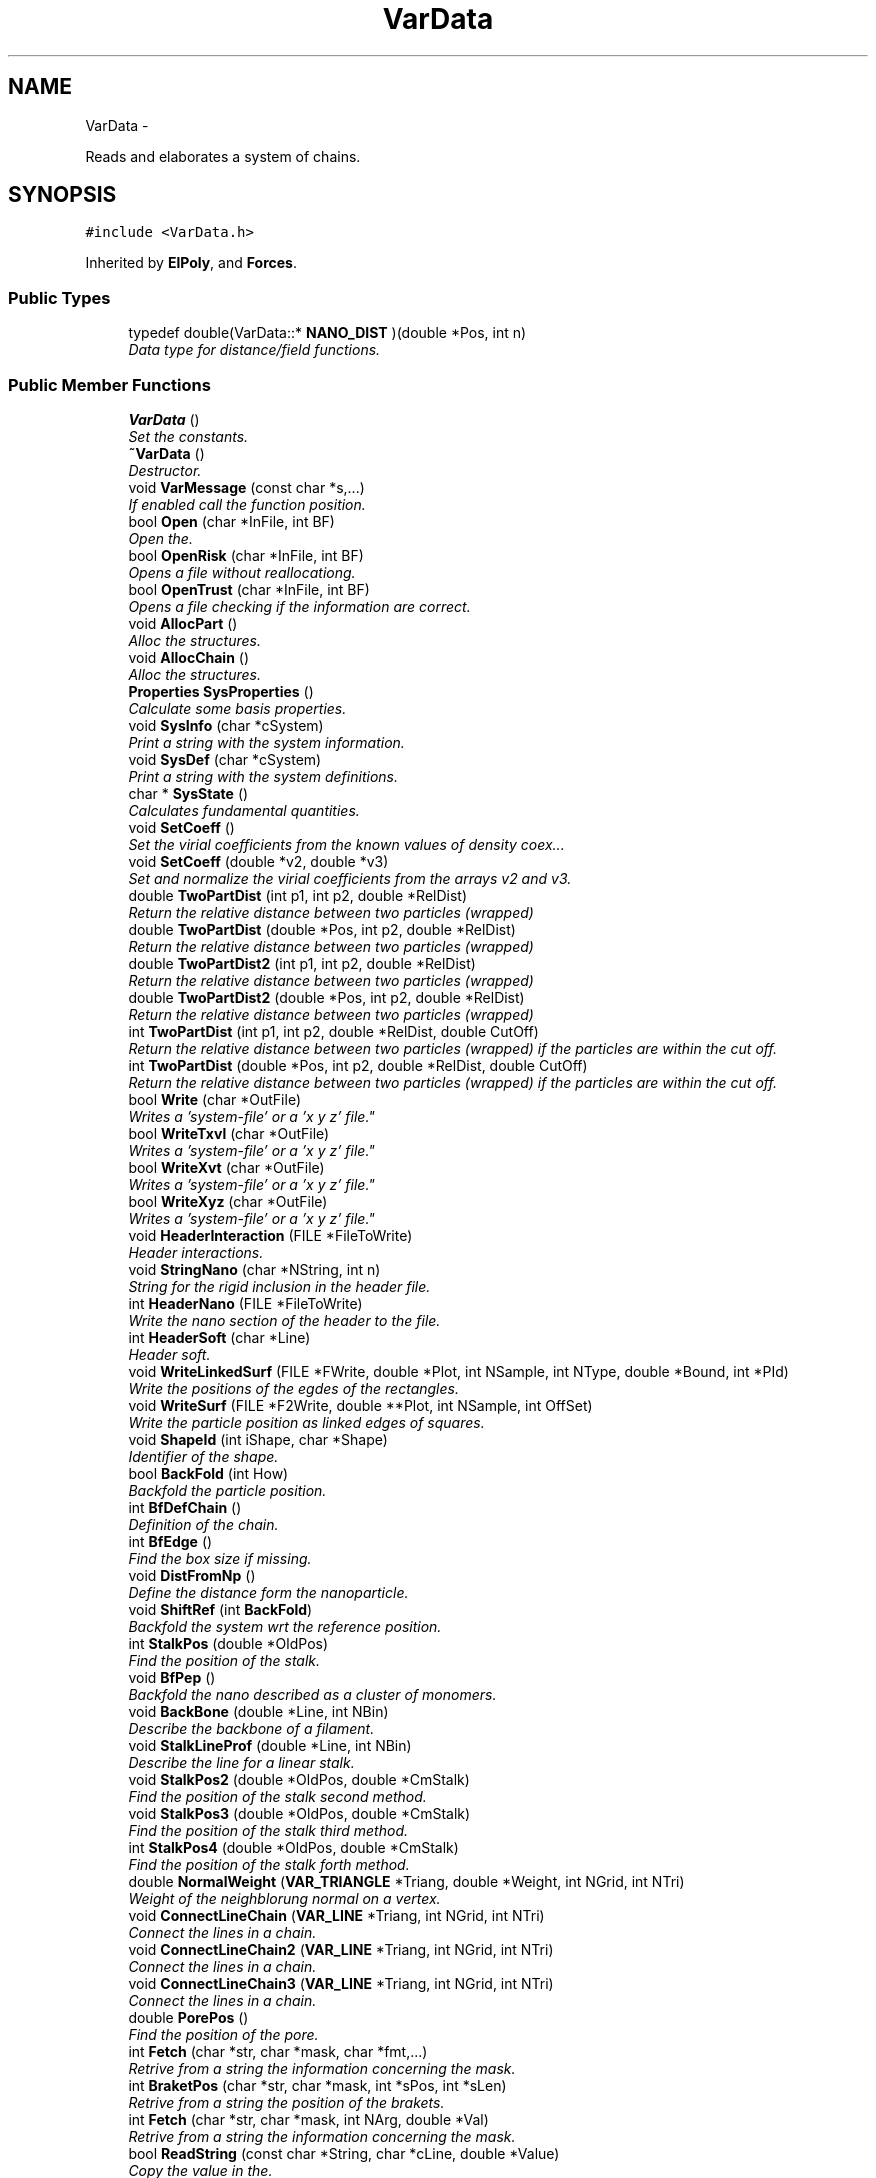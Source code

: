 .TH "VarData" 3 "Thu Mar 27 2014" "Version v0.1" "Allink" \" -*- nroff -*-
.ad l
.nh
.SH NAME
VarData \- 
.PP
Reads and elaborates a system of chains\&.  

.SH SYNOPSIS
.br
.PP
.PP
\fC#include <VarData\&.h>\fP
.PP
Inherited by \fBElPoly\fP, and \fBForces\fP\&.
.SS "Public Types"

.in +1c
.ti -1c
.RI "typedef double(VarData::* \fBNANO_DIST\fP )(double *Pos, int n)"
.br
.RI "\fIData type for distance/field functions\&. \fP"
.in -1c
.SS "Public Member Functions"

.in +1c
.ti -1c
.RI "\fBVarData\fP ()"
.br
.RI "\fISet the constants\&. \fP"
.ti -1c
.RI "\fB~VarData\fP ()"
.br
.RI "\fIDestructor\&. \fP"
.ti -1c
.RI "void \fBVarMessage\fP (const char *s,\&.\&.\&.)"
.br
.RI "\fIIf enabled call the function position\&. \fP"
.ti -1c
.RI "bool \fBOpen\fP (char *InFile, int BF)"
.br
.RI "\fIOpen the\&. \fP"
.ti -1c
.RI "bool \fBOpenRisk\fP (char *InFile, int BF)"
.br
.RI "\fIOpens a file without reallocationg\&. \fP"
.ti -1c
.RI "bool \fBOpenTrust\fP (char *InFile, int BF)"
.br
.RI "\fIOpens a file checking if the information are correct\&. \fP"
.ti -1c
.RI "void \fBAllocPart\fP ()"
.br
.RI "\fIAlloc the structures\&. \fP"
.ti -1c
.RI "void \fBAllocChain\fP ()"
.br
.RI "\fIAlloc the structures\&. \fP"
.ti -1c
.RI "\fBProperties\fP \fBSysProperties\fP ()"
.br
.RI "\fICalculate some basis properties\&. \fP"
.ti -1c
.RI "void \fBSysInfo\fP (char *cSystem)"
.br
.RI "\fIPrint a string with the system information\&. \fP"
.ti -1c
.RI "void \fBSysDef\fP (char *cSystem)"
.br
.RI "\fIPrint a string with the system definitions\&. \fP"
.ti -1c
.RI "char * \fBSysState\fP ()"
.br
.RI "\fICalculates fundamental quantities\&. \fP"
.ti -1c
.RI "void \fBSetCoeff\fP ()"
.br
.RI "\fISet the virial coefficients from the known values of density coex\&.\&.\&. \fP"
.ti -1c
.RI "void \fBSetCoeff\fP (double *v2, double *v3)"
.br
.RI "\fISet and normalize the virial coefficients from the arrays v2 and v3\&. \fP"
.ti -1c
.RI "double \fBTwoPartDist\fP (int p1, int p2, double *RelDist)"
.br
.RI "\fIReturn the relative distance between two particles (wrapped) \fP"
.ti -1c
.RI "double \fBTwoPartDist\fP (double *Pos, int p2, double *RelDist)"
.br
.RI "\fIReturn the relative distance between two particles (wrapped) \fP"
.ti -1c
.RI "double \fBTwoPartDist2\fP (int p1, int p2, double *RelDist)"
.br
.RI "\fIReturn the relative distance between two particles (wrapped) \fP"
.ti -1c
.RI "double \fBTwoPartDist2\fP (double *Pos, int p2, double *RelDist)"
.br
.RI "\fIReturn the relative distance between two particles (wrapped) \fP"
.ti -1c
.RI "int \fBTwoPartDist\fP (int p1, int p2, double *RelDist, double CutOff)"
.br
.RI "\fIReturn the relative distance between two particles (wrapped) if the particles are within the cut off\&. \fP"
.ti -1c
.RI "int \fBTwoPartDist\fP (double *Pos, int p2, double *RelDist, double CutOff)"
.br
.RI "\fIReturn the relative distance between two particles (wrapped) if the particles are within the cut off\&. \fP"
.ti -1c
.RI "bool \fBWrite\fP (char *OutFile)"
.br
.RI "\fIWrites a 'system-file' or a 'x y z' file"\&. \fP"
.ti -1c
.RI "bool \fBWriteTxvl\fP (char *OutFile)"
.br
.RI "\fIWrites a 'system-file' or a 'x y z' file"\&. \fP"
.ti -1c
.RI "bool \fBWriteXvt\fP (char *OutFile)"
.br
.RI "\fIWrites a 'system-file' or a 'x y z' file"\&. \fP"
.ti -1c
.RI "bool \fBWriteXyz\fP (char *OutFile)"
.br
.RI "\fIWrites a 'system-file' or a 'x y z' file"\&. \fP"
.ti -1c
.RI "void \fBHeaderInteraction\fP (FILE *FileToWrite)"
.br
.RI "\fIHeader interactions\&. \fP"
.ti -1c
.RI "void \fBStringNano\fP (char *NString, int n)"
.br
.RI "\fIString for the rigid inclusion in the header file\&. \fP"
.ti -1c
.RI "int \fBHeaderNano\fP (FILE *FileToWrite)"
.br
.RI "\fIWrite the nano section of the header to the file\&. \fP"
.ti -1c
.RI "int \fBHeaderSoft\fP (char *Line)"
.br
.RI "\fIHeader soft\&. \fP"
.ti -1c
.RI "void \fBWriteLinkedSurf\fP (FILE *FWrite, double *Plot, int NSample, int NType, double *Bound, int *PId)"
.br
.RI "\fIWrite the positions of the egdes of the rectangles\&. \fP"
.ti -1c
.RI "void \fBWriteSurf\fP (FILE *F2Write, double **Plot, int NSample, int OffSet)"
.br
.RI "\fIWrite the particle position as linked edges of squares\&. \fP"
.ti -1c
.RI "void \fBShapeId\fP (int iShape, char *Shape)"
.br
.RI "\fIIdentifier of the shape\&. \fP"
.ti -1c
.RI "bool \fBBackFold\fP (int How)"
.br
.RI "\fIBackfold the particle position\&. \fP"
.ti -1c
.RI "int \fBBfDefChain\fP ()"
.br
.RI "\fIDefinition of the chain\&. \fP"
.ti -1c
.RI "int \fBBfEdge\fP ()"
.br
.RI "\fIFind the box size if missing\&. \fP"
.ti -1c
.RI "void \fBDistFromNp\fP ()"
.br
.RI "\fIDefine the distance form the nanoparticle\&. \fP"
.ti -1c
.RI "void \fBShiftRef\fP (int \fBBackFold\fP)"
.br
.RI "\fIBackfold the system wrt the reference position\&. \fP"
.ti -1c
.RI "int \fBStalkPos\fP (double *OldPos)"
.br
.RI "\fIFind the position of the stalk\&. \fP"
.ti -1c
.RI "void \fBBfPep\fP ()"
.br
.RI "\fIBackfold the nano described as a cluster of monomers\&. \fP"
.ti -1c
.RI "void \fBBackBone\fP (double *Line, int NBin)"
.br
.RI "\fIDescribe the backbone of a filament\&. \fP"
.ti -1c
.RI "void \fBStalkLineProf\fP (double *Line, int NBin)"
.br
.RI "\fIDescribe the line for a linear stalk\&. \fP"
.ti -1c
.RI "void \fBStalkPos2\fP (double *OldPos, double *CmStalk)"
.br
.RI "\fIFind the position of the stalk second method\&. \fP"
.ti -1c
.RI "void \fBStalkPos3\fP (double *OldPos, double *CmStalk)"
.br
.RI "\fIFind the position of the stalk third method\&. \fP"
.ti -1c
.RI "int \fBStalkPos4\fP (double *OldPos, double *CmStalk)"
.br
.RI "\fIFind the position of the stalk forth method\&. \fP"
.ti -1c
.RI "double \fBNormalWeight\fP (\fBVAR_TRIANGLE\fP *Triang, double *Weight, int NGrid, int NTri)"
.br
.RI "\fIWeight of the neighblorung normal on a vertex\&. \fP"
.ti -1c
.RI "void \fBConnectLineChain\fP (\fBVAR_LINE\fP *Triang, int NGrid, int NTri)"
.br
.RI "\fIConnect the lines in a chain\&. \fP"
.ti -1c
.RI "void \fBConnectLineChain2\fP (\fBVAR_LINE\fP *Triang, int NGrid, int NTri)"
.br
.RI "\fIConnect the lines in a chain\&. \fP"
.ti -1c
.RI "void \fBConnectLineChain3\fP (\fBVAR_LINE\fP *Triang, int NGrid, int NTri)"
.br
.RI "\fIConnect the lines in a chain\&. \fP"
.ti -1c
.RI "double \fBPorePos\fP ()"
.br
.RI "\fIFind the position of the pore\&. \fP"
.ti -1c
.RI "int \fBFetch\fP (char *str, char *mask, char *fmt,\&.\&.\&.)"
.br
.RI "\fIRetrive from a string the information concerning the mask\&. \fP"
.ti -1c
.RI "int \fBBraketPos\fP (char *str, char *mask, int *sPos, int *sLen)"
.br
.RI "\fIRetrive from a string the position of the brakets\&. \fP"
.ti -1c
.RI "int \fBFetch\fP (char *str, char *mask, int NArg, double *Val)"
.br
.RI "\fIRetrive from a string the information concerning the mask\&. \fP"
.ti -1c
.RI "bool \fBReadString\fP (const char *String, char *cLine, double *Value)"
.br
.RI "\fICopy the value in the\&. \fP"
.ti -1c
.RI "bool \fBReadString\fP (const char *String, double *Value, char *line)"
.br
.RI "\fICopy the value in the\&. \fP"
.ti -1c
.RI "bool \fBReadString\fP (const char *String, char *cLine, int *Value)"
.br
.RI "\fICopy the value in the\&. \fP"
.ti -1c
.RI "int \fBReadVal\fP (char *pLine, double *Value)"
.br
.RI "\fICopy the value in the String to the Value referring to the position of pLine\&. \fP"
.ti -1c
.RI "int \fBReadLineXvt\fP (char *cLine, double *Pos, int *Type)"
.br
.RI "\fIRead a single line in format Xvt\&. \fP"
.ti -1c
.RI "bool \fBReadConf\fP (char *InFile)"
.br
.RI "\fIReads a 'configuration file'\&. \fP"
.ti -1c
.RI "void \fBReadHeader\fP (FILE *FileToRead)"
.br
.RI "\fIReads a header\&. \fP"
.ti -1c
.RI "void \fBReadHeaderTxvl\fP (FILE *FileToRead)"
.br
.RI "\fIReads a header for a txvl file format\&. \fP"
.ti -1c
.RI "void \fBReadHeaderXvt\fP (FILE *FileToRead)"
.br
.RI "\fIReads a header of xvl file format\&. \fP"
.ti -1c
.RI "int \fBReadPart\fP (FILE *FileToRead)"
.br
.RI "\fIReads particle type and position\&. \fP"
.ti -1c
.RI "int \fBReadPartTxvl\fP (FILE *FileToRead)"
.br
.RI "\fIReads a type-position-velocity-link file\&. \fP"
.ti -1c
.RI "int \fBReadPartXvt\fP (FILE *FileToRead)"
.br
.RI "\fIReads a position-velocity-type file\&. \fP"
.ti -1c
.RI "int \fBReadPartXyz\fP (FILE *FileToRead)"
.br
.RI "\fIReads a x y z file\&. \fP"
.ti -1c
.RI "int \fBReadPartXyzt\fP (FILE *FileToRead)"
.br
.RI "\fIReads a x y z t file\&. \fP"
.ti -1c
.RI "int \fBReadPassThru\fP (FILE *FileToRead)"
.br
.RI "\fIReads the information to alloc the structure\&. \fP"
.ti -1c
.RI "int \fBReadSoft\fP (FILE *ConfFile)"
.br
.RI "\fIReads the specifications about the nano\&. \fP"
.ti -1c
.RI "void \fBReadNano\fP (FILE *ConfFile, int NCircle, int NHeight)"
.br
.RI "\fIReads the specifications about the hard object\&. \fP"
.ti -1c
.RI "int \fBNanoString\fP (char *cLine, int n)"
.br
.RI "\fIReads and set the specifics of the nano\&. \fP"
.ti -1c
.RI "void \fBSubNanoHeader\fP (char *cFile)"
.br
.RI "\fISubstitue the nano header\&. \fP"
.ti -1c
.RI "int \fBShapeId\fP (char *Shape)"
.br
.RI "\fIIdentifier of the shape\&. \fP"
.ti -1c
.RI "int \fBDefSoft\fP (char *nome2, char *ConfF)"
.br
.RI "\fIDefine and write the system as described in the conf file\&. \fP"
.ti -1c
.RI "int \fBTrialSys\fP ()"
.br
.RI "\fICreates a trial system\&. \fP"
.ti -1c
.RI "bool \fBCreateSoft\fP (int *arch, double Thickness, int s)"
.br
.RI "\fICreates an initial system\&. \fP"
.ti -1c
.RI "void \fBCreateTube\fP (int *arch, double Thickness, int s)"
.br
.RI "\fISoft in a tube shape\&. \fP"
.ti -1c
.RI "void \fBCreatePlanar\fP (int *arch, double Thickness, int s)"
.br
.RI "\fIplanar membrane \fP"
.ti -1c
.RI "void \fBCreateVesicle\fP (int *arch, double Thickness, int s)"
.br
.RI "\fIvesicle \fP"
.ti -1c
.RI "void \fBCreateCoating\fP (int *arch, double Thickness, int s)"
.br
.RI "\fIcoating around a cylindrical nanoparticle \fP"
.ti -1c
.RI "void \fBCreateObstacle\fP (int *arch, double Thickness, int s)"
.br
.RI "\fICreates obstacles\&. \fP"
.ti -1c
.RI "int \fBCheckNano\fP (double *Pos, int s)"
.br
.RI "\fINo particle inside the nano\&. \fP"
.ti -1c
.RI "void \fBAddProtein\fP (int NCircle, int NHeight, int nNano, char *filename)"
.br
.RI "\fIDefines the nanoparticle as a net of monomers\&. \fP"
.ti -1c
.RI "void \fBCreateProtein\fP (int nNano, int nStart)"
.br
.RI "\fIDefines the nanoparticle as a net of monomers\&. \fP"
.ti -1c
.RI "void \fBAddStuffing\fP (char *filename, int nStuffing, int nNano)"
.br
.RI "\fIFill the protein with water\&. \fP"
.ti -1c
.RI "void \fBAddSolvent\fP (char *filename, int nWater)"
.br
.RI "\fIAdd phantom solvent at the bottom\&. \fP"
.ti -1c
.RI "void \fBAddChains\fP (char *filename, double Thickness)"
.br
.RI "\fIAdd homopolymer chains in the bilayer\&. \fP"
.ti -1c
.RI "void \fBAddCholesterol\fP (char *filename, double Thickness, int s)"
.br
.RI "\fIAdd cholesterol chains in the bilayer\&. \fP"
.ti -1c
.RI "void \fBDefBlock\fP (int *NChStep, int How)"
.br
.RI "\fIDefine four different blocks\&. \fP"
.ti -1c
.RI "void \fBDefRest\fP (int *arch, int s)"
.br
.RI "\fIset the remaining information \fP"
.ti -1c
.RI "int \fBPutPart\fP (int j, int p, int HalfLim, double sigma)"
.br
.RI "\fIreturn the number in the chain of the next particle put \fP"
.ti -1c
.RI "void \fBFindNeighbours\fP (char *FileName)"
.br
.RI "\fIFind the couples of most neighbouring chains\&. \fP"
.ti -1c
.RI "void \fBSwapChain\fP (int c1, int c2, int b)"
.br
.RI "\fISwap two chains\&. \fP"
.ti -1c
.RI "void \fBSwapChain\fP (int c1, int c2)"
.br
.RI "\fISwap two cahins\&. \fP"
.ti -1c
.RI "void \fBSwapPart\fP (int p1, int p2)"
.br
.RI "\fISwap two particle\&. \fP"
.ti -1c
.RI "void \fBChangeNChain\fP (int NChain, int b)"
.br
.RI "\fIUpdate the new number of chains\&. \fP"
.ti -1c
.RI "bool \fBShiftSys\fP (int How)"
.br
.RI "\fIShift the system accordin to the SHIFT_ definitions\&. \fP"
.ti -1c
.RI "void \fBSampleSurface\fP (double *Plot, int NSample, int Type)"
.br
.RI "\fIDefine a normal coordinate for every patch\&. \fP"
.ti -1c
.RI "\fBMOMENTI\fP \fBSampleSurfacePart\fP (double *Plot, int NSample, int Type)"
.br
.RI "\fIDefine a normal coordinate for every patch\&. \fP"
.ti -1c
.RI "\fBMOMENTI\fP \fBSampleSurface\fP (\fBMatrice\fP *Plot, int NSample, int Type)"
.br
.RI "\fIDefine a normal coordinate for every patch\&. \fP"
.ti -1c
.RI "\fBMOMENTI\fP \fBSampleSurfaceMem\fP (int NSample)"
.br
.RI "\fIAllocate and fill PlotMem with the particle average position\&. \fP"
.ti -1c
.RI "void \fBLoadDensFile\fP (double **Plot, int NBin)"
.br
.RI "\fILoad in the array Plot the density of the system\&. \fP"
.ti -1c
.RI "int \fBSpatialDerivative\fP (\fBMatrice\fP *Surface, \fBMatrice\fP *Resp, \fBSPLINE\fP Weight, int NSample)"
.br
.RI "\fIPerform a spatial derivative on a surface\&. \fP"
.ti -1c
.RI "void \fBShiftBlock\fP (\fBVettore\fP *Shift, int b)"
.br
.RI "\fIShift a block wrt to Shift\&. \fP"
.ti -1c
.RI "void \fBRotateBlock\fP (\fBVettore\fP *Axis, \fBVettore\fP *Origin, int b)"
.br
.RI "\fIRotate a block wrt to the Axis from the Origin\&. \fP"
.ti -1c
.RI "void \fBMirrorBlock\fP (\fBVettore\fP *Px1, \fBVettore\fP *Px2, \fBVettore\fP *Px3, int b)"
.br
.RI "\fIMirror the position wrt to a plane\&. \fP"
.ti -1c
.RI "void \fBTransform\fP (int block)"
.br
.RI "\fITransform a block\&. \fP"
.ti -1c
.RI "void \fBPoint2Shape\fP (int iShape)"
.br
.RI "\fIPoint to the shape function\&. \fP"
.ti -1c
.RI "double \fBNanoDist2\fP (double *Pos, int n)"
.br
.RI "\fIPointer to a generic function\&. \fP"
.ti -1c
.RI "double \fBNanoDist2\fP (double x, double y, double z, int n)"
.br
.RI "\fIDistance from the nanoparticle\&. \fP"
.ti -1c
.RI "double \fBFieldNo\fP (double *Pos, int n)"
.br
.RI "\fINo field\&. \fP"
.ti -1c
.RI "double \fBFieldSphere\fP (double *Pos, int n)"
.br
.RI "\fIScalar field of a sphere\&. \fP"
.ti -1c
.RI "double \fBFieldElips\fP (double *Pos, int n)"
.br
.RI "\fIScalar field of a elipsoid\&. \fP"
.ti -1c
.RI "double \fBFieldParab\fP (double *Pos, int n)"
.br
.RI "\fIScalar field of a elipsoid\&. \fP"
.ti -1c
.RI "double \fBFieldCyl\fP (double *Pos, int n)"
.br
.RI "\fIScalar field of a cylinder\&. \fP"
.ti -1c
.RI "double \fBFieldTransMem\fP (double *Pos, int n)"
.br
.RI "\fIScalar field of a transmembrane protein\&. \fP"
.ti -1c
.RI "double \fBFieldJanus\fP (double *Pos, int n)"
.br
.RI "\fIScalar field of a janus peptide\&. \fP"
.ti -1c
.RI "double \fBFieldTorus\fP (double *Pos, int n)"
.br
.RI "\fIScalar field of a janus peptide\&. \fP"
.ti -1c
.RI "double \fBFieldTilt\fP (double *Pos, int n)"
.br
.RI "\fIScalar field of a tilted cylinder\&. \fP"
.ti -1c
.RI "double \fBFieldBound\fP (double *Pos, int n)"
.br
.RI "\fIScalar field of a hard wall at the box edges\&. \fP"
.ti -1c
.RI "double \fBFieldTiltWall\fP (double *Pos, int n)"
.br
.RI "\fIScalar field of a tilted cylinder\&. \fP"
.ti -1c
.RI "int \fBPairCorrelation\fP (double *Point, int NSample, int How, int Type)"
.br
.RI "\fI1-d pair correlation \fP"
.ti -1c
.RI "int \fBPairCorrelationRound\fP (double **Point, int NSample, int Type)"
.br
.RI "\fICircular 2-d pair correlation\&. \fP"
.ti -1c
.RI "int \fBPairCorrelationSquare\fP (double **Point, int NSample, int Type)"
.br
.RI "\fI2-d pair correlation on a square \fP"
.ti -1c
.RI "int \fBPairCorrelationPep\fP (double **Point, int NSample, int Type)"
.br
.RI "\fI2-d pair correlation on a square fererring to the pep position \fP"
.ti -1c
.RI "int \fBScattering2d\fP (double **Point, int NSample, int Type)"
.br
.RI "\fI2-d Scattering \fP"
.ti -1c
.RI "int \fBScattering2D\fP (double **Point, int NSample, int Type)"
.br
.RI "\fI2-d scattering \fP"
.ti -1c
.RI "void \fBSpettro2d\fP (double *Points, int NSample, int Type)"
.br
.RI "\fI1-d spectrum of a surface \fP"
.ti -1c
.RI "void \fBSpettro2d\fP (double *Plot, int NSample)"
.br
.RI "\fI2-d spectrum of a sirface \fP"
.ti -1c
.RI "int \fBDensityProfile\fP (int coord, int NSample, int NType, double *dDensity)"
.br
.RI "\fICalculate the density profile for the x, y, z, r coordinate\&. \fP"
.ti -1c
.RI "int \fBCore\fP (double ***Plot, int NSample, double Border[3][2])"
.br
.RI "\fISampled three dimentional weighted shape of the system\&. \fP"
.ti -1c
.RI "int \fBRadDistr\fP (int NSample, double *Plot, double Border[2], int How)"
.br
.RI "\fIrzd representation of the system referring to \fP"
.ti -1c
.RI "int \fBWorm\fP (int Partition, int NSample, double *Border, double *dPoint)"
.br
.RI "\fIDensity profile along a worm like micelle\&. \fP"
.ti -1c
.RI "void \fBVolumeCircSlab\fP (double *VolContr, int NSample)"
.br
.RI "\fIFill an array of\&. \fP"
.ti -1c
.RI "void \fBStalk\fP (int NSample, int NLevel, double **Plot, double Threshold)"
.br
.RI "\fIFollowing the contour of a stalk\&. \fP"
.ti -1c
.RI "int \fBArrange\fP (int **Triangle, int Vertex)"
.br
.RI "\fIThe naerest\&. \fP"
.ti -1c
.RI "int \fBFolding\fP ()"
.br
.RI "\fIBoh\&.\&.\&. \fP"
.ti -1c
.RI "int \fBOrderPos\fP ()"
.br
.RI "\fIA cell list to be fixed\&. \fP"
.ti -1c
.RI "int \fBCalcnPos\fP (double *Pos)"
.br
.RI "\fIreturn a univocal index of the chain position \fP"
.ti -1c
.RI "int \fBNeighbour\fP (double *Pos)"
.br
.RI "\fIBoh\&. \fP"
.ti -1c
.RI "int \fBNChainPSquare\fP (double *Plot)"
.br
.RI "\fIDistribution of number of chain per patch\&. \fP"
.ti -1c
.RI "int \fBLateralFluctuation\fP (double *Plot, int LatValue)"
.br
.RI "\fIBoh\&. \fP"
.ti -1c
.RI "int \fBVoronoi\fP ()"
.br
.RI "\fIVoronoi tassellation\&. \fP"
.ti -1c
.RI "int \fBPosVectInt\fP (double *Pos)"
.br
.RI "\fIReturn the integer index with respect to the partition NSquare\&. \fP"
.ti -1c
.RI "int \fBInterParab\fP (\fBPART\fP *PmIn, \fBPART\fP *PmOut, int NIn, int nOut)"
.br
.RI "\fIDiscontinous parabolas\&. \fP"
.ti -1c
.RI "int \fBInterParab2\fP (\fBPART\fP *PmIn, \fBPART\fP *PmOut, int NIn, int NOut)"
.br
.RI "\fIDiscontinous parabolas\&. \fP"
.ti -1c
.RI "int \fBInterCubica\fP (\fBPART\fP *PmIn, \fBPART\fP *PmOut, int NIn, int NOut)"
.br
.RI "\fIDiscontinous cubic\&. \fP"
.ti -1c
.RI "int \fBInterForth\fP (\fBPART\fP *PmIn, \fBPART\fP *PmOut, int NIn, int NOut)"
.br
.RI "\fIDiscontinous forth degree\&. \fP"
.ti -1c
.RI "int \fBInterSpline3\fP (\fBPART\fP *PmIn, \fBPART\fP *PmOut, int NIn, int NOut)"
.br
.RI "\fIthird order spline \fP"
.ti -1c
.RI "int \fBInterSpline4\fP (\fBPART\fP *PmIn, \fBPART\fP *PmOut, int NIn, int NOut)"
.br
.RI "\fIforth order spline \fP"
.ti -1c
.RI "int \fBInterBSpline\fP (\fBPART\fP *PmIn, \fBPART\fP *PmOut, int NIn, int NOut)"
.br
.RI "\fIBSpline\&. \fP"
.ti -1c
.RI "int \fBInterBSpline2D\fP (double **PlIn, double **PmOut, int NIn, int NOut)"
.br
.RI "\fI2-d BSpline \fP"
.ti -1c
.RI "int \fBInterBSpline2D\fP (double *PlIn, double *PmOut, int NIn, int NOut)"
.br
.RI "\fI2-d BSpline \fP"
.ti -1c
.RI "int \fBInterBSpline1D\fP (double *PlIn, double *PmOut, int NIn, int NOut)"
.br
.RI "\fI1-d BSpline \fP"
.ti -1c
.RI "int \fBInterPoly\fP (\fBPART\fP *PmIn, \fBPART\fP *PmOut, int NIn, int nOut)"
.br
.RI "\fINIn-polynomian\&. \fP"
.ti -1c
.RI "int \fBInterDerMatrix\fP (\fBPART\fP *\fBPm\fP, int NMass, \fBSPLINE\fP Weight, double Offset)"
.br
.RI "\fIBoh\&. \fP"
.ti -1c
.RI "void \fBSmoothGrid\fP (int NSample, char *FWrite)"
.br
.RI "\fISmooth a grid with BSplines\&. \fP"
.ti -1c
.RI "void \fBSmoothGrid\fP (int NSample)"
.br
.RI "\fISmooth a grid with BSplines and update the particle positions\&. \fP"
.ti -1c
.RI "void \fBConvoluteMatrix\fP (double *Plot, int NGrid, \fBMatrice\fP *Mask, int NDim)"
.br
.RI "\fIConvolute a matrix\&. \fP"
.ti -1c
.RI "void \fBConvoluteMatrix1\fP (double *Plot, int NGrid, \fBMatrice\fP *Mask)"
.br
.RI "\fIConvolute a matrix 1d\&. \fP"
.ti -1c
.RI "void \fBConvoluteMatrix2\fP (double *Plot, int NGrid, \fBMatrice\fP *Mask)"
.br
.RI "\fIConvolute a matrix 2d\&. \fP"
.ti -1c
.RI "void \fBConvoluteMatrix3\fP (double *Plot, int NGrid, \fBMatrice\fP *Mask)"
.br
.RI "\fIConvolute a matrix 3d\&. \fP"
.ti -1c
.RI "int \fBSetNPart\fP (int NewNPart)"
.br
.RI "\fISet and reallocate the number of particles\&. \fP"
.ti -1c
.RI "int \fBSetNChain\fP (int NewNCh)"
.br
.RI "\fISet and reallocate the number of chains\&. \fP"
.ti -1c
.RI "int \fBSetNLink\fP (int NewNCh)"
.br
.RI "\fISet and reallocate the number of links\&. \fP"
.ti -1c
.RI "void \fBSetNPCh\fP (int NewNCh)"
.br
.RI "\fISet and reallocate the number of particles per chains\&. \fP"
.ti -1c
.RI "void \fBSetNType\fP (int NewNType)"
.br
.RI "\fISet the number of species\&. \fP"
.ti -1c
.RI "int \fBAllocLinks\fP (int NewNCh)"
.br
.RI "\fI(re)allocate the links \fP"
.ti -1c
.RI "int \fBSetNBlock\fP (int Val)"
.br
.RI "\fISet NBlock\&. \fP"
.ti -1c
.RI "int \fBSetNNano\fP (int Val)"
.br
.RI "\fISet NNano\&. \fP"
.ti -1c
.RI "void \fBCopy\fP (\fBPART\fP *P1, \fBPART\fP *P2, int NPartOld)"
.br
.RI "\fICopy the part P2 on part P1\&. \fP"
.ti -1c
.RI "void \fBCopy\fP (\fBCHAIN\fP *C1, \fBCHAIN\fP *C2, int NChainOld)"
.br
.RI "\fICopy the chain C2 on chain C1\&. \fP"
.ti -1c
.RI "\fBVAR_TRIANGLE\fP * \fBMarchingCubes\fP (double *Plot, int NSample, double IsoLevel, int *NTri)"
.br
.RI "\fIDefines the triangles close to the IsoLevel of the 3d density Plot\&. \fP"
.ti -1c
.RI "\fBVAR_LINE\fP * \fBMarchingSquares\fP (double *Plot, int NSample, double IsoLevel, int *NTri)"
.br
.RI "\fIDefines the triangles close to the IsoLevel of the 3d density Plot\&. \fP"
.ti -1c
.RI "void \fBAreaDistr\fP (double *Distr, double *\fBRadDistr\fP, int NSample)"
.br
.RI "\fICalculate the (temporal/radial) area distribution\&. \fP"
.ti -1c
.RI "double \fBpTime\fP ()"
.br
.RI "\fITotal time\&. \fP"
.ti -1c
.RI "double \fBpDeltat\fP ()"
.br
.RI "\fIDelta t\&. \fP"
.ti -1c
.RI "double \fBpTemp\fP ()"
.br
.RI "\fITemperature\&. \fP"
.ti -1c
.RI "double \fBpBeta\fP ()"
.br
.RI "\fIBeta factor 1/kTB\&. \fP"
.ti -1c
.RI "double \fBpEnergy\fP (int d)"
.br
.RI "\fIPot, kinetik, free\&. \fP"
.ti -1c
.RI "double \fBpEdge\fP (int d)"
.br
.RI "\fIxyzr edges of the simulation box \fP"
.ti -1c
.RI "double \fBpInvEdge\fP (int d)"
.br
.RI "\fIInverted xyzr edges of the simulation box\&. \fP"
.ti -1c
.RI "double \fBpVol\fP ()"
.br
.RI "\fIxyzr edges of the simulation box \fP"
.ti -1c
.RI "double \fBpCm\fP (int d)"
.br
.RI "\fICenter of mass of the system\&. \fP"
.ti -1c
.RI "double \fBpVelMax\fP (int d)"
.br
.RI "\fIMaximum velocity\&. \fP"
.ti -1c
.RI "double \fBpchiN\fP ()"
.br
.RI "\fIIncompatibility\&. \fP"
.ti -1c
.RI "double \fBpkappaN\fP ()"
.br
.RI "\fIIncompressibility\&. \fP"
.ti -1c
.RI "double \fBpkBen\fP ()"
.br
.RI "\fIBending coupling\&. \fP"
.ti -1c
.RI "double \fBpkSpr\fP ()"
.br
.RI "\fISpring coupling\&. \fP"
.ti -1c
.RI "void \fBSetkBen\fP (double Val)"
.br
.RI "\fIBending coupling\&. \fP"
.ti -1c
.RI "void \fBSetkSpr\fP (double Val)"
.br
.RI "\fISpring coupling\&. \fP"
.ti -1c
.RI "void \fBSetSprRest\fP (double Val)"
.br
.RI "\fIRest distance of the harmonic potential\&. \fP"
.ti -1c
.RI "double \fBpSprRest\fP ()"
.br
.RI "\fIRest distance of the harmonic potential\&. \fP"
.ti -1c
.RI "double \fBprho\fP ()"
.br
.RI "\fIDensity coexistence\&. \fP"
.ti -1c
.RI "double \fBpReOverCutOff\fP ()"
.br
.RI "\fIRe/CutOff\&. \fP"
.ti -1c
.RI "double \fBpWei2Par\fP ()"
.br
.RI "\fIParameter of the second order weighting function\&. \fP"
.ti -1c
.RI "double \fBpWei3Par\fP ()"
.br
.RI "\fIParameter of the third order weighting function\&. \fP"
.ti -1c
.RI "int \fBpStep\fP ()"
.br
.RI "\fINumber of steps\&. \fP"
.ti -1c
.RI "int \fBpNPart\fP ()"
.br
.RI "\fINumber of particle\&. \fP"
.ti -1c
.RI "int \fBpNChain\fP ()"
.br
.RI "\fINumber of chain\&. \fP"
.ti -1c
.RI "int \fBpNChain\fP (int b)"
.br
.RI "\fINumber of chain\&. \fP"
.ti -1c
.RI "int \fBpNPCh\fP ()"
.br
.RI "\fINumber of particle per chain\&. \fP"
.ti -1c
.RI "int \fBpNPCh\fP (int c)"
.br
.RI "\fINumber of particle per chain\&. \fP"
.ti -1c
.RI "int \fBpNType\fP ()"
.br
.RI "\fI# of types of the particle \fP"
.ti -1c
.RI "int \fBpNLink\fP ()"
.br
.RI "\fIMaximum number of bonds\&. \fP"
.ti -1c
.RI "int \fBpNNano\fP ()"
.br
.RI "\fINumber of nanoparticles\&. \fP"
.ti -1c
.RI "int \fBpNBlock\fP ()"
.br
.RI "\fINumber of blocks\&. \fP"
.ti -1c
.RI "int \fBpNAllocP\fP ()"
.br
.RI "\fIAllocated number of particles\&. \fP"
.ti -1c
.RI "int \fBpNAllocC\fP ()"
.br
.RI "\fIAllocated number of chains\&. \fP"
.ti -1c
.RI "void \fBSetEdge\fP (double Val, int d)"
.br
.RI "\fISet Edge\&. \fP"
.ti -1c
.RI "void \fBSetCNorm\fP (int d)"
.br
.RI "\fISet Edge\&. \fP"
.ti -1c
.RI "void \fBSetScaleF\fP (double *Scale)"
.br
.RI "\fISet scale factor\&. \fP"
.ti -1c
.RI "void \fBSetShiftPos\fP (double *RefPos)"
.br
.RI "\fISet reference pos\&. \fP"
.ti -1c
.RI "void \fBSetIfNormalize\fP (int If)"
.br
.ti -1c
.RI "void \fBSetDeltat\fP (double Val)"
.br
.RI "\fISet DeltaT\&. \fP"
.ti -1c
.RI "void \fBSetStep\fP (int Val)"
.br
.RI "\fISet Step\&. \fP"
.ti -1c
.RI "void \fBSetTemp\fP (double Val)"
.br
.RI "\fISet Temperature\&. \fP"
.ti -1c
.RI "void \fBSetTime\fP (double Val)"
.br
.RI "\fISet Time\&. \fP"
.ti -1c
.RI "void \fBIncrStep\fP ()"
.br
.RI "\fIIncrement Step\&. \fP"
.ti -1c
.RI "double \fBpPos\fP (int p, int d)"
.br
.RI "\fIReturn back folded position\&. \fP"
.ti -1c
.RI "double \fBpChPos\fP (int p, int d)"
.br
.RI "\fIReturn back folded position\&. \fP"
.ti -1c
.RI "void \fBpPos\fP (int p, double *Pos)"
.br
.RI "\fIReturn back folded position\&. \fP"
.ti -1c
.RI "double * \fBpPos\fP (int p)"
.br
.RI "\fIPrint the particle position\&. \fP"
.ti -1c
.RI "double \fBpPosNoBkf\fP (int p, int d)"
.br
.RI "\fIReturn the velocity\&. \fP"
.ti -1c
.RI "double \fBpVel\fP (int p, int d)"
.br
.RI "\fIReturn the velocity\&. \fP"
.ti -1c
.RI "void \fBSetPos\fP (int p, double *Pos)"
.br
.RI "\fISet the particle position\&. \fP"
.ti -1c
.RI "void \fBSetPos\fP (int p, int d, double Pos)"
.br
.RI "\fISet the particle position\&. \fP"
.ti -1c
.RI "void \fBSetVel\fP (int p, double *Vel)"
.br
.RI "\fISet the particle velocity\&. \fP"
.ti -1c
.RI "void \fBSetType\fP (int p, int t)"
.br
.RI "\fISet the particle type\&. \fP"
.ti -1c
.RI "int \fBpType\fP (int p)"
.br
.RI "\fIReturn the type\&. \fP"
.ti -1c
.RI "int \fBpChain\fP (int p)"
.br
.RI "\fIReturn the chain\&. \fP"
.ti -1c
.RI "double \fBpNanoPos\fP (int n, int d)"
.br
.RI "\fIReturn back folded nano position\&. \fP"
.ti -1c
.RI "void \fBSetBkf\fP (int p)"
.br
.RI "\fISet the back folded array for the particle p\&. \fP"
.ti -1c
.RI "void \fBSetNanoBkf\fP (int n)"
.br
.RI "\fISet the back folded array for the nano n\&. \fP"
.ti -1c
.RI "void \fBpPos\fP (double *Pos)"
.br
.RI "\fIPrint a position\&. \fP"
.in -1c
.SS "Public Attributes"

.in +1c
.ti -1c
.RI "\fBMatematica\fP * \fBMat\fP"
.br
.RI "\fIImplementation of all usefull algorythms\&. \fP"
.ti -1c
.RI "\fBMatInt\fP * \fBMInt\fP"
.br
.RI "\fIMatrix of the prefactor of the interactions\&. \fP"
.ti -1c
.RI "\fBNANO_DIST\fP \fBNano_Dist\fP"
.br
.RI "\fIPointer to a distance/field function\&. \fP"
.ti -1c
.RI "char \fBcWhat2Draw\fP [STRSIZE]"
.br
.RI "\fIWhat to draw\&. \fP"
.ti -1c
.RI "\fBNANO\fP * \fBNano\fP"
.br
.RI "\fIExtra particle\&. \fP"
.ti -1c
.RI "\fBPART\fP * \fBPm\fP"
.br
.RI "\fIParticle information of all particle\&. \fP"
.ti -1c
.RI "\fBLINKS\fP * \fBLn\fP"
.br
.RI "\fIArray of linking between the particles\&. \fP"
.ti -1c
.RI "\fBCHAIN\fP * \fBCh\fP"
.br
.RI "\fIInformation on all chains\&. \fP"
.ti -1c
.RI "\fBSOFT\fP * \fBSoft\fP"
.br
.RI "\fISoft bodies\&. \fP"
.ti -1c
.RI "\fBBLOCK\fP * \fBBlock\fP"
.br
.RI "\fIInformation for every block\&. \fP"
.ti -1c
.RI "double * \fBPlotMem\fP"
.br
.RI "\fIParticle position/density on the square lattice\&. \fP"
.ti -1c
.RI "double \fBShiftPos\fP [3]"
.br
.RI "\fIReference position\&. \fP"
.ti -1c
.RI "double \fBScaleF\fP [3]"
.br
.RI "\fIScale factor\&. \fP"
.ti -1c
.RI "int \fBNSoft\fP"
.br
.RI "\fINumber of soft bodies\&. \fP"
.ti -1c
.RI "int \fBNPartNearSphere\fP"
.br
.RI "\fINumber of particle to be considered in the radial density profile\&. \fP"
.ti -1c
.RI "int \fBNAddChain\fP"
.br
.RI "\fIAdditional homopolymer chains into the membrane\&. \fP"
.ti -1c
.RI "int \fBNAddChol\fP"
.br
.RI "\fIAdditional cholesterol chains into the membrane\&. \fP"
.ti -1c
.RI "int \fBNSolvent\fP"
.br
.RI "\fISolvent molecules\&. \fP"
.ti -1c
.RI "int \fBNStuffing\fP"
.br
.RI "\fIStuffing for the cylinder\&. \fP"
.ti -1c
.RI "int \fBCNorm\fP"
.br
.RI "\fINormal coordinate\&. \fP"
.ti -1c
.RI "int \fBCLat1\fP"
.br
.RI "\fIlateral coordinate \fP"
.ti -1c
.RI "int \fBCLat2\fP"
.br
.RI "\fIlateral coordinate \fP"
.ti -1c
.RI "int \fBNChType\fP"
.br
.RI "\fIType of chain selected\&. \fP"
.ti -1c
.RI "int \fBNPType\fP"
.br
.RI "\fIType of particle selected\&. \fP"
.ti -1c
.RI "int \fBNEdge\fP"
.br
.RI "\fINumber of particles per edge\&. \fP"
.ti -1c
.RI "int \fBSysType\fP"
.br
.RI "\fIContains the definition of the system\&. \fP"
.ti -1c
.RI "int \fBSysFormat\fP"
.br
.RI "\fIContains the definition of the file format\&. \fP"
.ti -1c
.RI "int \fBSysCreate\fP"
.br
.RI "\fIContains the information for the creation\&. \fP"
.ti -1c
.RI "int \fBIfNormalize\fP"
.br
.RI "\fIIf normalize the lateral dimensions to one\&. \fP"
.ti -1c
.RI "int \fBIfPlotMem\fP"
.br
.RI "\fIIf PlotMem is allocated and filled\&. \fP"
.in -1c
.SH "Detailed Description"
.PP 
Reads and elaborates a system of chains\&. 
.PP
Definition at line 521 of file VarData\&.h\&.
.SH "Member Function Documentation"
.PP 
.SS "bool \fBOpen\fP (char *InFile, intBF)"
.PP
Open the\&. \fBParameters:\fP
.RS 4
\fIInFile\fP and back fold 
.RE
.PP

.PP
Definition at line 105 of file VarData\&.cpp\&.
.PP
References GENERAL::Edge, GENERAL::NType, ReadHeader(), ReadPart(), ReadPassThru(), ShiftRef(), SysType, and VarMessage()\&.
.PP
Referenced by ElPoly::Diff2Files(), Forces::Forces(), ElPoly::OpenFile(), ElPoly::PressTrace(), ElPoly::Prova(), ElPoly::RadNormPos(), Forces::ReOpen(), ElPoly::Shift2Center(), ElPoly::StalkLineProfF(), ElPoly::SumTens(), ElPoly::SurfTens(), and ElPoly::Tens2dCartRad()\&.
.SS "void \fBConnectLineChain\fP (\fBVAR_LINE\fP *Triang, intNGrid, intNTri)"
.PP
Connect the lines in a chain\&. Algorithm to connect al the vertices in a single chain, many weird cases are not covered\&. 
.PP
Definition at line 981 of file VarDataBackFold\&.cpp\&.
.PP
References DdLinkedList::AddPart(), CLat1, CLat2, GENERAL::Edge, DdLinkedList::IfCurr(), LINKS::Link, Ln, DdLinkedList::NextCurr(), DomDecBasics::p2Curr, pCm(), pEdge(), Pm, pNPart(), PART::Pos, DdLinkedList::SetCurr(), and SetNPart()\&.
.PP
Referenced by ElPoly::IsoLine()\&.
.SS "void \fBConnectLineChain2\fP (\fBVAR_LINE\fP *Triang, intNGrid, intNTri)"
.PP
Connect the lines in a chain\&. Algorithm to connect al the vertices in a single chain, many weird cases are not coverd\&. 
.PP
Definition at line 1180 of file VarDataBackFold\&.cpp\&.
.PP
References NeiVertex::Add(), Ch, PART::CId, CHAIN::EndBead, NeiVertex::IfItCell(), NeiVertex::IncrCurr(), CHAIN::InitBead, LINKS::Link, Ln, LINKS::NLink, CHAIN::NPCh, pEdge(), Pm, pNChain(), pNPart(), NeiVertex::Reorder(), NeiVertex::SetCounters(), SetNChain(), SetNPart(), NeiVertex::TriaCurr(), and VAR_LINE::v\&.
.SS "void \fBConnectLineChain3\fP (\fBVAR_LINE\fP *Triang, intNGrid, intNTri)"
.PP
Connect the lines in a chain\&. Algorithm to connect al the vertices in a single chain\&. 
.PP
Definition at line 1036 of file VarDataBackFold\&.cpp\&.
.PP
References DdLinkedList::AddPart(), PART::CId, DdLinkedList::Dist2Curr(), GENERAL::Edge, DdLinkedList::IfCurr(), LINKS::Link, Ln, DdLinkedList::NextCurr(), LINKS::NLink, DomDecBasics::p2Curr, pEdge(), Pm, pNPart(), DdLinkedList::SetCurr(), SetNChain(), SetNPart(), and SwapPart()\&.
.SS "bool \fBReadString\fP (const char *String, char *cLine, double *Value)"
.PP
Copy the value in the\&. \fBParameters:\fP
.RS 4
\fIString\fP to the 
.br
\fIValue\fP 
.RE
.PP

.PP
Definition at line 29 of file VarDataString\&.cpp\&.
.PP
Referenced by ReadConf()\&.
.SS "bool \fBReadString\fP (const char *String, double *Value, char *line)"
.PP
Copy the value in the\&. \fBParameters:\fP
.RS 4
\fIString\fP to the 
.br
\fIValue\fP 
.RE
.PP

.PP
Definition at line 77 of file VarDataString\&.cpp\&.
.SS "bool \fBReadString\fP (const char *String, char *cLine, int *Value)"
.PP
Copy the value in the\&. \fBParameters:\fP
.RS 4
\fIString\fP to the 
.br
\fIValue\fP 
.RE
.PP

.SS "int \fBDensityProfile\fP (intcoord, intNSample, intNType, double *dDensity)"
.PP
Calculate the density profile for the x, y, z, r coordinate\&. sum on small patches and shift the wrt the weighted average 
.PP
Definition at line 24 of file VarDataContour\&.cpp\&.
.PP
References BfDefChain(), Block, Ch, CLat1, CLat2, CNorm, GENERAL::Edge, BLOCK::EndIdx, GENERAL::NBlock, Pm, and PART::Typ\&.
.SS "int \fBRadDistr\fP (intNSample, double *Plot, doubleBorder[2], intHow)"
.PP
rzd representation of the system referring to \fBParameters:\fP
.RS 4
\fIHow\fP 
.RE
.PP

.PP
Definition at line 24 of file VarDataEl\&.cpp\&.
.SS "void \fBVolumeCircSlab\fP (double *VolContr, intNSample)"
.PP
Fill an array of\&. \fBParameters:\fP
.RS 4
\fINSample\fP values with the volume contribution in a rectangular box 
.RE
.PP

.PP
Definition at line 75 of file VarDataProfile\&.cpp\&.
.PP
References CLat1, CLat2, CNorm, GENERAL::Edge, and pEdge()\&.
.PP
Referenced by ElPoly::AreaDistrF(), ElPoly::BondDistr(), ElPoly::DensProf(), ElPoly::DensProfNormalSlab(), ElPoly::NanoParticle(), ElPoly::PressRadial(), ElPoly::RadDistrF(), ElPoly::SplayDistr(), ElPoly::SurfTens(), and Forces::WriteTens2d()\&.
.SS "int \fBArrange\fP (int **Triangle, intVertex)"
.PP
The naerest\&. \fBParameters:\fP
.RS 4
\fIVertex\fP -particle close to every chain 
.RE
.PP

.PP
Definition at line 24 of file VarDataPos\&.cpp\&.
.PP
References BfDefChain(), Ch, CLat1, CLat2, GENERAL::Edge, GENERAL::NChain, NChType, and CHAIN::Pos\&.
.SS "int \fBInterBSpline2D\fP (double *PlIn, double *PmOut, intNIn, intNOut)"
.PP
2-d BSpline Perform a 2d BSpline interpolation on two square arrays\&. 
.PP
Definition at line 424 of file VarDataInterp\&.cpp\&.
.PP
References Matematica::Blend(), CLat1, GENERAL::Edge, and Mat\&.
.SS "void \fBSmoothGrid\fP (intNSample)"
.PP
Smooth a grid with BSplines and update the particle positions\&. Call InterBSpline2d to update the particle position;\&. 
.PP
Definition at line 401 of file VarDataInterp\&.cpp\&.
.PP
References InterBSpline2D(), Pm, PART::Pos, and pType()\&.

.SH "Author"
.PP 
Generated automatically by Doxygen for Allink from the source code\&.
